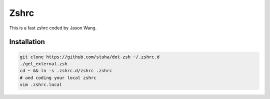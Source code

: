 Zshrc
======

This is a fast zshrc coded by Jason Wang.

Installation
-------------

.. code:: bash

   git clone https://github.com/stuha/dot-zsh ~/.zshrc.d
   ./get_external.zsh
   cd ~ && ln -s .zshrc.d/zshrc .zshrc
   # and coding your local zshrc
   vim .zshrc.local

